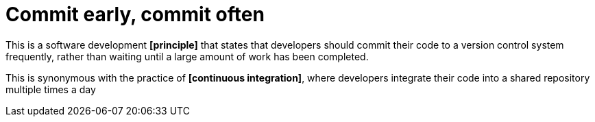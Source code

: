 = Commit early, commit often

This is a software development *[principle]* that states that developers should commit their code to a version control system frequently, rather than waiting until a large amount of work has been completed.

This is synonymous with the practice of *[continuous integration]*, where developers integrate their code into a shared repository multiple times a day
